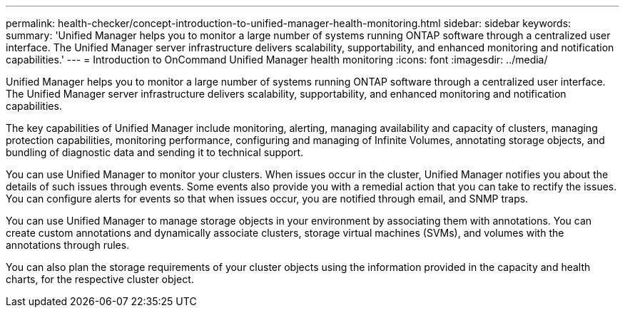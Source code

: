 ---
permalink: health-checker/concept-introduction-to-unified-manager-health-monitoring.html
sidebar: sidebar
keywords: 
summary: 'Unified Manager helps you to monitor a large number of systems running ONTAP software through a centralized user interface. The Unified Manager server infrastructure delivers scalability, supportability, and enhanced monitoring and notification capabilities.'
---
= Introduction to OnCommand Unified Manager health monitoring
:icons: font
:imagesdir: ../media/

[.lead]
Unified Manager helps you to monitor a large number of systems running ONTAP software through a centralized user interface. The Unified Manager server infrastructure delivers scalability, supportability, and enhanced monitoring and notification capabilities.

The key capabilities of Unified Manager include monitoring, alerting, managing availability and capacity of clusters, managing protection capabilities, monitoring performance, configuring and managing of Infinite Volumes, annotating storage objects, and bundling of diagnostic data and sending it to technical support.

You can use Unified Manager to monitor your clusters. When issues occur in the cluster, Unified Manager notifies you about the details of such issues through events. Some events also provide you with a remedial action that you can take to rectify the issues. You can configure alerts for events so that when issues occur, you are notified through email, and SNMP traps.

You can use Unified Manager to manage storage objects in your environment by associating them with annotations. You can create custom annotations and dynamically associate clusters, storage virtual machines (SVMs), and volumes with the annotations through rules.

You can also plan the storage requirements of your cluster objects using the information provided in the capacity and health charts, for the respective cluster object.
